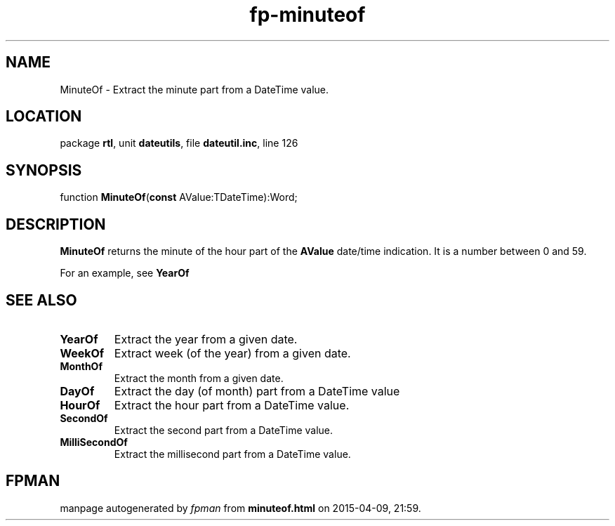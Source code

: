 .\" file autogenerated by fpman
.TH "fp-minuteof" 3 "2014-03-14" "fpman" "Free Pascal Programmer's Manual"
.SH NAME
MinuteOf - Extract the minute part from a DateTime value.
.SH LOCATION
package \fBrtl\fR, unit \fBdateutils\fR, file \fBdateutil.inc\fR, line 126
.SH SYNOPSIS
function \fBMinuteOf\fR(\fBconst\fR AValue:TDateTime):Word;
.SH DESCRIPTION
\fBMinuteOf\fR returns the minute of the hour part of the \fBAValue\fR date/time indication. It is a number between 0 and 59.

For an example, see \fBYearOf\fR


.SH SEE ALSO
.TP
.B YearOf
Extract the year from a given date.
.TP
.B WeekOf
Extract week (of the year) from a given date.
.TP
.B MonthOf
Extract the month from a given date.
.TP
.B DayOf
Extract the day (of month) part from a DateTime value
.TP
.B HourOf
Extract the hour part from a DateTime value.
.TP
.B SecondOf
Extract the second part from a DateTime value.
.TP
.B MilliSecondOf
Extract the millisecond part from a DateTime value.

.SH FPMAN
manpage autogenerated by \fIfpman\fR from \fBminuteof.html\fR on 2015-04-09, 21:59.

